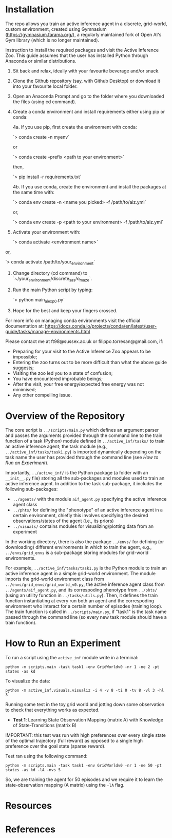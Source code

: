 :PROPERTIES:
:CATEGORY: notebook
:ID:       37f7537c-ec09-4212-bc93-b6d8d90dd63a
:END:
#+STARTUP: overview indent
#+OPTIONS: toc:2

* Installation

The repo allows you train an active inference agent in a discrete, grid-world, custom environment, created using Gymnasium (https://gymnasium.farama.org/), a regularly maintained fork of Open AI's Gym library (which is no longer maintained).

Instruction to install the required packages and visit the Active Inference Zoo. This guide assumes that the user
has installed Python through Anaconda or similar distributions.

1. Sit back and relax, ideally with your favourite beverage and/or snack.

2. Clone the Github repository (say, with Github Desktop) or download it into your favourite local folder.

3. Open an Anaconda Prompt and go to the folder where you downloaded the files (using cd command).

4. Create a conda environment and install requirements either using pip or conda:

	4a. If you use pip, first create the environment with conda:

		`> conda create -n myenv`

	or

		`> conda create --prefix <path to your environment>`

	then,

		`> pip install -r requirements.txt`

	4b. If you use conda, create the environment and install the packages at the same time with:

		`> conda env create -n <name you picked> -f /path/to/aiz.yml`

	or,

		`> conda env create -p <path to your environment> -f /path/to/aiz.yml`

5. Activate your environment with:

	`> conda activate <environment name>`

or,

	`> conda activate /path/to/your_environment`

6. Change directory (cd command) to `~/your_environment/discrete_sas/o_maze`.

7. Run the main Python script by typing:

	`> python main_ai_exp0.py`

8. Hope for the best and keep your fingers crossed.


For more info on managing conda environments visit the official documentation at:
https://docs.conda.io/projects/conda/en/latest/user-guide/tasks/manage-environments.html


Please contact me at ft98@sussex.ac.uk or filippo.torresan@gmail.com, if:

	- Preparing for your visit to the Active Inference Zoo appears to be impossible;
	- Entering the zoo turns out to be more difficult than what the above guide suggests;
	- Visiting the zoo led you to a state of confusion;
	- You have encountered improbable beings;
	- After the visit, your free energy/expected free energy was not minimised;
	- Any other compelling issue.

* Overview of the Repository

The core script is ~../scripts/main.py~ which defines an argument parser and passes the arguments provided through the command line to the train function of a task (Python) module defined in ~../active_inf/tasks/~ to train an active inference agent; the task module (e.g., ~../active_inf/tasks/task1.py~) is imported dynamically depending on the task name the user has provided through the command line (see [[How to Run an Experiment]]).

Importantly, ~../active_inf/~ is the Python package (a folder with an ~__init__.py~ file) storing all the sub-packages and modules used to train an active inference agent. In addition to the task sub-package, it includes the following sub-packages:

- ~../agents/~ with the module ~aif_agent.py~ specifying the active inference agent class
- ~../phts/~ for defining the "phenotype" of an active inference agent in a certain environment, chiefly this involves specifying the desired observations/states of the agent (i.e., its priors)
- ~../visuals/~ contains modules for visualizing/plotting data from an experiment

In the working directory, there is also the package ~../envs/~ for defining (or downloading) different environments in which to train the agent, e.g., ~../envs/grid_envs~ is a sub-package storing modules for grid-world environments.

For example, ~../active_inf/tasks/task1.py~ is the Python module to train an active inference agent in a simple grid-world environment. The module imports the grid-world environment class from ~../envs/grid_envs/grid_world_v0.py~, the active inference agent class from ~../agents/aif_agent.py~, and its correspoding phenotype from ~../phts/~ (using an utility function in ~../tasks/utils.py~). Then, it defines the train function instantiating at every run both an agent and the correspoding environment who interact for a certain number of episodes (training loop). The train function is called in ~../scripts/main.py~, if "task1" is the task name passed through the command line (so every new task module should have a train function).

* How to Run an Experiment

To run a script using the =active_inf= module write in a terminal:

~python -m scripts.main -task task1 -env GridWorldv0 -nr 1 -ne 2 -pt states -as kd~

To visualize the data:

~python -m active_inf.visuals.visualiz -i 4 -v 8 -ti 0 -tv 8 -vl 3 -hl 3~

# Tests

Running some test in the toy grid world and jotting down some observation to check that everything works as expected.

- *Test 1*: Learning State Observation Mapping (matrix A) with Knowledge of State-Transitions (matrix B)

IMPORTANT: this test was run with high preferences over every single state of the optimal trajectory (full reward) as opposed to a single high preference over the goal state (sparse reward).

Test ran using the following command:

~python -m scripts.main -task task1 -env GridWorldv0 -nr 1 -ne 50 -pt states -as kd -lA -nvs 5~

So, we are training the agent for 50 episodes and we require it to learn the state-observation mapping (A matrix) using the ~-lA~ flag.

* Resources
* References
